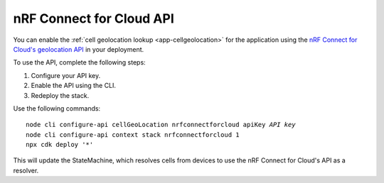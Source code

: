 .. _aws-nrf-connect-for-cloud-api:

nRF Connect for Cloud API
#########################

You can enable the :ref:`cell geolocation lookup <app-cellgeolocation>` for the application using the `nRF Connect for Cloud's geolocation API <https://api.nrfcloud.com/v1/#operation/GetSingleCellLocation>`_  in your deployment.

To use the API, complete the following steps:

1. Configure your API key.
#. Enable the API using the CLI.
#. Redeploy the stack.

Use the following commands:

.. parsed-literal::
    :class: highlight

    node cli configure-api cellGeoLocation nrfconnectforcloud apiKey *API key*
    node cli configure-api context stack nrfconnectforcloud 1
    npx cdk deploy '*'

This will update the StateMachine, which resolves cells from devices to use the nRF Connect for Cloud's API as a resolver.

